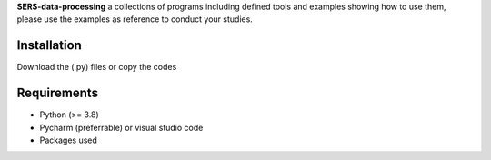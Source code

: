 .. -*- mode: rst -*-

**SERS-data-processing** a collections of programs including defined tools and examples showing how to use them, please use the examples as reference to 
conduct your studies.

Installation
------------
Download the (.py) files or copy the codes

Requirements
------------

- Python (>= 3.8)
- Pycharm (preferrable) or visual studio code
- Packages used
